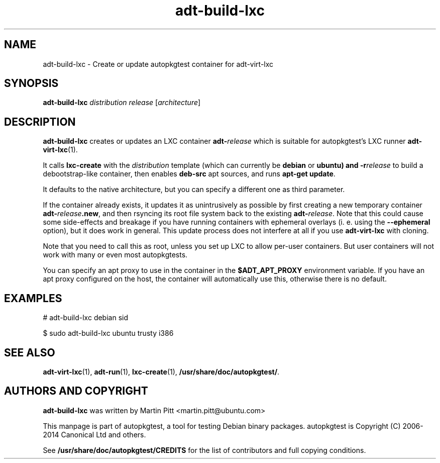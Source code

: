.TH adt-build-lxc 1 2014 "Linux Programmer's Manual"
.SH NAME
adt-build-lxc \- Create or update autopkgtest container for adt\-virt-lxc

.SH SYNOPSIS
.B adt-build-lxc
.I distribution release
.RI [ architecture ]

.SH DESCRIPTION
.B adt-build-lxc
creates or updates an LXC container \fBadt-\fIrelease\fR which is suitable for
autopkgtest's LXC runner \fBadt-virt-lxc\fR(1).

It calls
.B lxc-create
with the
.I distribution
template (which can currently be
.B debian
or
.B ubuntu) and
.BI -r release
to build a debootstrap-like container, then enables
.B deb-src
apt sources, and runs
.B apt-get update\fR.

It defaults to the native architecture, but you can specify a different one as
third parameter.

If the container already exists, it updates it as unintrusively as possible by
first creating a new temporary container \fBadt-\fIrelease\fB.new\fR, and then
rsyncing its root file system back to the existing \fBadt-\fIrelease\fR. Note
that this could cause some side-effects and breakage if you have running
containers with ephemeral overlays (i. e. using the
.B --ephemeral
option), but it does work in general. This update process does not interfere at
all if you use
.B adt-virt-lxc
with cloning.

Note that you need to call this as root, unless you set up LXC to allow
per-user containers. But user containers will not work with many or even most
autopkgtests.

You can specify an apt proxy to use in the container in the
.B $ADT_APT_PROXY
environment variable. If you have an apt proxy configured on the host,
the container will automatically use this, otherwise there is no default.


.SH EXAMPLES

# adt-build-lxc debian sid

.PP
$ sudo adt-build-lxc ubuntu trusty i386

.SH SEE ALSO
\fBadt\-virt-lxc\fR(1),
\fBadt\-run\fR(1),
\fBlxc-create\fR(1),
\fB/usr/share/doc/autopkgtest/\fR.

.SH AUTHORS AND COPYRIGHT
.B adt-build-lxc
was written by Martin Pitt <martin.pitt@ubuntu.com>

This manpage is part of autopkgtest, a tool for testing Debian binary
packages.  autopkgtest is Copyright (C) 2006-2014 Canonical Ltd and others.

See \fB/usr/share/doc/autopkgtest/CREDITS\fR for the list of
contributors and full copying conditions.
